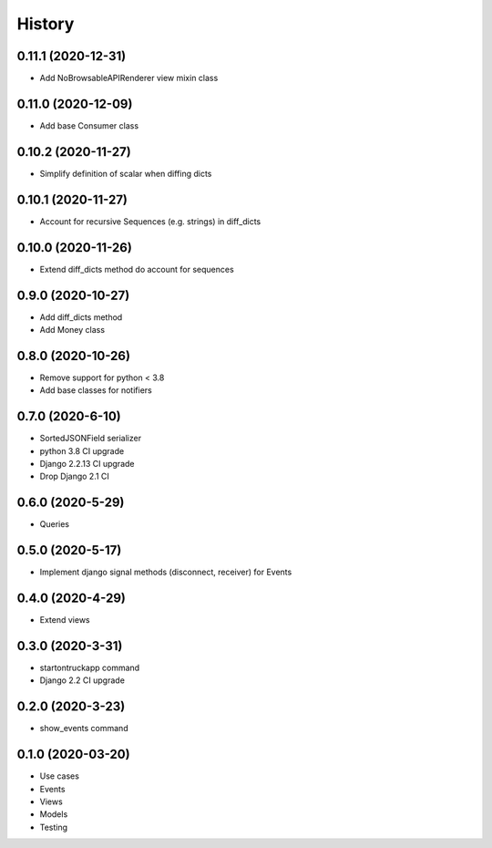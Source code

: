 .. :changelog:

History
-------

0.11.1 (2020-12-31)
+++++++++++++++++++

* Add NoBrowsableAPIRenderer view mixin class

0.11.0 (2020-12-09)
+++++++++++++++++++

* Add base Consumer class

0.10.2 (2020-11-27)
+++++++++++++++++++

* Simplify definition of scalar when diffing dicts

0.10.1 (2020-11-27)
+++++++++++++++++++

* Account for recursive Sequences (e.g. strings) in diff_dicts

0.10.0 (2020-11-26)
+++++++++++++++++++

* Extend diff_dicts method do account for sequences

0.9.0 (2020-10-27)
++++++++++++++++++

* Add diff_dicts method
* Add Money class

0.8.0 (2020-10-26)
++++++++++++++++++

* Remove support for python < 3.8
* Add base classes for notifiers

0.7.0 (2020-6-10)
+++++++++++++++++

* SortedJSONField serializer
* python 3.8 CI upgrade
* Django 2.2.13 CI upgrade
* Drop Django 2.1 CI


0.6.0 (2020-5-29)
+++++++++++++++++

* Queries


0.5.0 (2020-5-17)
+++++++++++++++++

* Implement django signal methods (disconnect, receiver) for Events

0.4.0 (2020-4-29)
+++++++++++++++++

* Extend views

0.3.0 (2020-3-31)
++++++++++++++++++

* startontruckapp command
* Django 2.2 CI upgrade

0.2.0 (2020-3-23)
++++++++++++++++++

* show_events command

0.1.0 (2020-03-20)
++++++++++++++++++

* Use cases
* Events
* Views
* Models
* Testing
